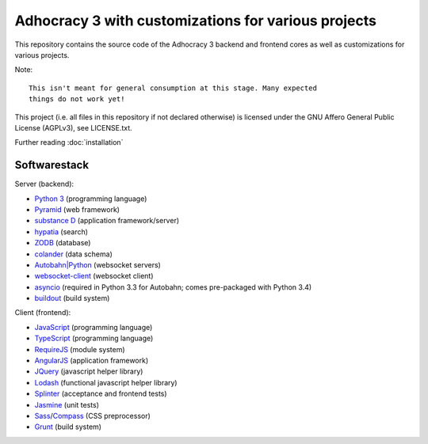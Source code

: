 Adhocracy 3 with customizations for various projects
====================================================

.. image:: https://api.travis-ci.org/liqd/adhocracy3.png?branch=master
    :target: http://travis-ci.org/liqd/adhocracy3
.. image:: https://coveralls.io/repos/liqd/adhocracy3/badge.png?branch=master
    :target: https://coveralls.io/r/liqd/adhocracy3
.. image:: https://readthedocs.org/projects/adhocracy3/badge/?version=latest
    :target: https://adhocracy3.readthedocs.org/

This repository contains the source code of the Adhocracy 3 backend and
frontend cores as well as customizations for various projects.

Note::

    This isn't meant for general consumption at this stage. Many expected
    things do not work yet!

This project (i.e. all files in this repository if not declared otherwise) is
licensed under the GNU Affero General Public License (AGPLv3), see
LICENSE.txt.


Further reading :doc:`installation`


Softwarestack
-------------

Server (backend):

- `Python 3 <http://www.python.org>`_ (programming language)

- `Pyramid <http://pylonsproject.org>`_  (web framework)

- `substance D <http://docs.pylonsproject.org/projects/substanced/en/latest>`_ (application framework/server)

- `hypatia <https://github.com/Pylons/hypatia>`_ (search)

- `ZODB <http://zodb.org>`_ (database)

- `colander <http://docs.pylonsproject.org/projects/colander/en/latest/>`_ (data schema)

- `Autobahn|Python <http://autobahn.ws/python/>`_ (websocket servers)

- `websocket-client <https://github.com/liris/websocket-client>`_ (websocket
  client)

- `asyncio <https://pypi.python.org/pypi/asyncio>`_ (required in Python 3.3
  for Autobahn; comes pre-packaged with Python 3.4)

- `buildout <http://www.buildout.org/en/latest/>`_ (build system)


Client (frontend):

- `JavaScript <https://developer.mozilla.org/en-US/docs/Web/JavaScript>`_ (programming language)

- `TypeScript <http://www.typescriptlang.org/>`_ (programming language)

- `RequireJS <http://requirejs.org/>`_ (module system)

- `AngularJS <http://angularjs.org/>`_ (application framework)

- `JQuery <https://jquery.com/>`_ (javascript helper library)

- `Lodash <https://lodash.com/>`_ (functional javascript helper library)

- `Splinter <http://splinter.cobrateam.info/>`_ (acceptance and frontend tests)

- `Jasmine <https://jasmine.github.io/>`_ (unit tests)

- `Sass <http://sass-lang.com/>`_/`Compass <http://compass-style.org/>`_
  (CSS preprocessor)

- `Grunt <http://gruntjs.com/>`_ (build system)
